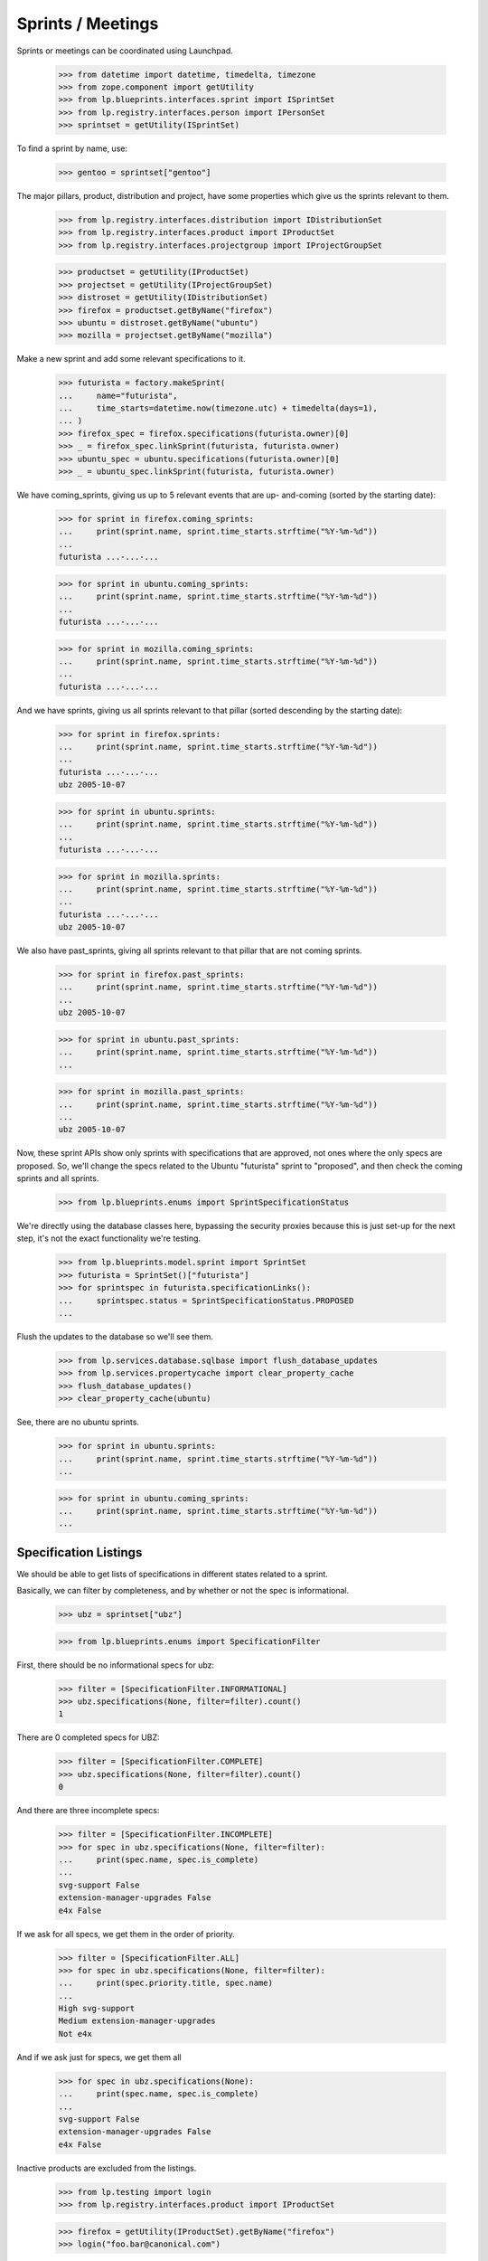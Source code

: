 Sprints / Meetings
==================

Sprints or meetings can be coordinated using Launchpad.

    >>> from datetime import datetime, timedelta, timezone
    >>> from zope.component import getUtility
    >>> from lp.blueprints.interfaces.sprint import ISprintSet
    >>> from lp.registry.interfaces.person import IPersonSet
    >>> sprintset = getUtility(ISprintSet)

To find a sprint by name, use:

    >>> gentoo = sprintset["gentoo"]

The major pillars, product, distribution and project, have some
properties which give us the sprints relevant to them.

    >>> from lp.registry.interfaces.distribution import IDistributionSet
    >>> from lp.registry.interfaces.product import IProductSet
    >>> from lp.registry.interfaces.projectgroup import IProjectGroupSet

    >>> productset = getUtility(IProductSet)
    >>> projectset = getUtility(IProjectGroupSet)
    >>> distroset = getUtility(IDistributionSet)
    >>> firefox = productset.getByName("firefox")
    >>> ubuntu = distroset.getByName("ubuntu")
    >>> mozilla = projectset.getByName("mozilla")

Make a new sprint and add some relevant specifications to it.

    >>> futurista = factory.makeSprint(
    ...     name="futurista",
    ...     time_starts=datetime.now(timezone.utc) + timedelta(days=1),
    ... )
    >>> firefox_spec = firefox.specifications(futurista.owner)[0]
    >>> _ = firefox_spec.linkSprint(futurista, futurista.owner)
    >>> ubuntu_spec = ubuntu.specifications(futurista.owner)[0]
    >>> _ = ubuntu_spec.linkSprint(futurista, futurista.owner)

We have coming_sprints, giving us up to 5 relevant events that are up-
and-coming (sorted by the starting date):

    >>> for sprint in firefox.coming_sprints:
    ...     print(sprint.name, sprint.time_starts.strftime("%Y-%m-%d"))
    ...
    futurista ...-...-...

    >>> for sprint in ubuntu.coming_sprints:
    ...     print(sprint.name, sprint.time_starts.strftime("%Y-%m-%d"))
    ...
    futurista ...-...-...

    >>> for sprint in mozilla.coming_sprints:
    ...     print(sprint.name, sprint.time_starts.strftime("%Y-%m-%d"))
    ...
    futurista ...-...-...

And we have sprints, giving us all sprints relevant to that pillar
(sorted descending by the starting date):

    >>> for sprint in firefox.sprints:
    ...     print(sprint.name, sprint.time_starts.strftime("%Y-%m-%d"))
    ...
    futurista ...-...-...
    ubz 2005-10-07

    >>> for sprint in ubuntu.sprints:
    ...     print(sprint.name, sprint.time_starts.strftime("%Y-%m-%d"))
    ...
    futurista ...-...-...

    >>> for sprint in mozilla.sprints:
    ...     print(sprint.name, sprint.time_starts.strftime("%Y-%m-%d"))
    ...
    futurista ...-...-...
    ubz 2005-10-07

We also have past_sprints, giving all sprints relevant to that pillar
that are not coming sprints.

    >>> for sprint in firefox.past_sprints:
    ...     print(sprint.name, sprint.time_starts.strftime("%Y-%m-%d"))
    ...
    ubz 2005-10-07

    >>> for sprint in ubuntu.past_sprints:
    ...     print(sprint.name, sprint.time_starts.strftime("%Y-%m-%d"))
    ...

    >>> for sprint in mozilla.past_sprints:
    ...     print(sprint.name, sprint.time_starts.strftime("%Y-%m-%d"))
    ...
    ubz 2005-10-07

Now, these sprint APIs show only sprints with specifications that are
approved, not ones where the only specs are proposed.  So, we'll change
the specs related to the Ubuntu "futurista" sprint to "proposed", and
then check the coming sprints and all sprints.

    >>> from lp.blueprints.enums import SprintSpecificationStatus

We're directly using the database classes here, bypassing the security
proxies because this is just set-up for the next step, it's not the
exact functionality we're testing.

    >>> from lp.blueprints.model.sprint import SprintSet
    >>> futurista = SprintSet()["futurista"]
    >>> for sprintspec in futurista.specificationLinks():
    ...     sprintspec.status = SprintSpecificationStatus.PROPOSED
    ...

Flush the updates to the database so we'll see them.

    >>> from lp.services.database.sqlbase import flush_database_updates
    >>> from lp.services.propertycache import clear_property_cache
    >>> flush_database_updates()
    >>> clear_property_cache(ubuntu)

See, there are no ubuntu sprints.

    >>> for sprint in ubuntu.sprints:
    ...     print(sprint.name, sprint.time_starts.strftime("%Y-%m-%d"))
    ...

    >>> for sprint in ubuntu.coming_sprints:
    ...     print(sprint.name, sprint.time_starts.strftime("%Y-%m-%d"))
    ...


Specification Listings
----------------------

We should be able to get lists of specifications in different states
related to a sprint.

Basically, we can filter by completeness, and by whether or not the spec
is informational.

    >>> ubz = sprintset["ubz"]

    >>> from lp.blueprints.enums import SpecificationFilter

First, there should be no informational specs for ubz:

    >>> filter = [SpecificationFilter.INFORMATIONAL]
    >>> ubz.specifications(None, filter=filter).count()
    1

There are 0 completed specs for UBZ:

    >>> filter = [SpecificationFilter.COMPLETE]
    >>> ubz.specifications(None, filter=filter).count()
    0

And there are three incomplete specs:

    >>> filter = [SpecificationFilter.INCOMPLETE]
    >>> for spec in ubz.specifications(None, filter=filter):
    ...     print(spec.name, spec.is_complete)
    ...
    svg-support False
    extension-manager-upgrades False
    e4x False

If we ask for all specs, we get them in the order of priority.

    >>> filter = [SpecificationFilter.ALL]
    >>> for spec in ubz.specifications(None, filter=filter):
    ...     print(spec.priority.title, spec.name)
    ...
    High svg-support
    Medium extension-manager-upgrades
    Not e4x

And if we ask just for specs, we get them all

    >>> for spec in ubz.specifications(None):
    ...     print(spec.name, spec.is_complete)
    ...
    svg-support False
    extension-manager-upgrades False
    e4x False

Inactive products are excluded from the listings.

    >>> from lp.testing import login
    >>> from lp.registry.interfaces.product import IProductSet

    >>> firefox = getUtility(IProductSet).getByName("firefox")
    >>> login("foo.bar@canonical.com")

    # Unlink the source packages so the project can be deactivated.

    >>> from lp.testing import unlink_source_packages
    >>> unlink_source_packages(firefox)
    >>> firefox.active = False
    >>> flush_database_updates()
    >>> ubz.specifications(None).count()
    0

Reset firefox so we don't mess up later tests.

    >>> firefox.active = True
    >>> flush_database_updates()


Sprint Driver
-------------

Each sprint had a driver - the person (or team) that can decide on the
list of blueprints for discussion. The driver is stored in the `driver`
attribute.

    >>> person_set = getUtility(IPersonSet)
    >>> paris = sprintset["paris"]
    >>> sample_person = person_set.getByEmail("test@canonical.com")
    >>> nopriv_person = person_set.getByEmail("no-priv@canonical.com")
    >>> admin_person = person_set.getByEmail("foo.bar@canonical.com")

We can use the `isDriver` method on sprint objects to determine whether
a user is considered a driver for a sprint.

    >>> paris.isDriver(nopriv_person)
    False

sample_person is the driver for the paris sprint.

    >>> paris.driver == sample_person
    True

Obviously, we'd expect isDriver to return true for them.

    >>> paris.isDriver(sample_person)
    True

Administrators are always considered drivers for any sprint.

    >>> paris.isDriver(admin_person)
    True


Sprint attendance
-----------------

The sprint attend() method adds a user's attendance to a sprint.

    >>> person = factory.makePerson(name="mustard")
    >>> time_starts = datetime(2005, 10, 7, 9, 0, 0, 0, timezone.utc)
    >>> time_ends = datetime(2005, 10, 17, 19, 5, 0, 0, timezone.utc)
    >>> sprint_attendance = ubz.attend(person, time_starts, time_ends, True)

The attend() method can update a user's attendance if there is already a
ISprintAttendance for the user.

    >>> print(sprint_attendance.attendee.name)
    mustard

    >>> print(sprint_attendance.time_starts)
    2005-10-07 09:00:00+00:00

    >>> print(sprint_attendance.time_ends)
    2005-10-17 19:05:00+00:00

    >>> print(sprint_attendance.is_physical)
    True

    >>> time_starts = datetime(2005, 10, 8, 9, 0, 0, 0, timezone.utc)
    >>> time_ends = datetime(2005, 10, 16, 19, 5, 0, 0, timezone.utc)
    >>> new_attendance = ubz.attend(person, time_starts, time_ends, False)
    >>> print(new_attendance.attendee.name)
    mustard

    >>> print(new_attendance.time_starts)
    2005-10-08 09:00:00+00:00

    >>> print(new_attendance.time_ends)
    2005-10-16 19:05:00+00:00

    >>> print(new_attendance.is_physical)
    False

The sprint attendances property returns a list of SprintAttendance
objects.

    >>> ubz.attendances
    [<...SprintAttendance ...>]

    >>> for attendance in ubz.attendances:
    ...     print(attendance.attendee.name)
    ...
    mustard


Sprint deletion
---------------

The sprint destroySelf() method deletes a sprint.

    >>> ubz.destroySelf()
    >>> sprintset["ubz"]
